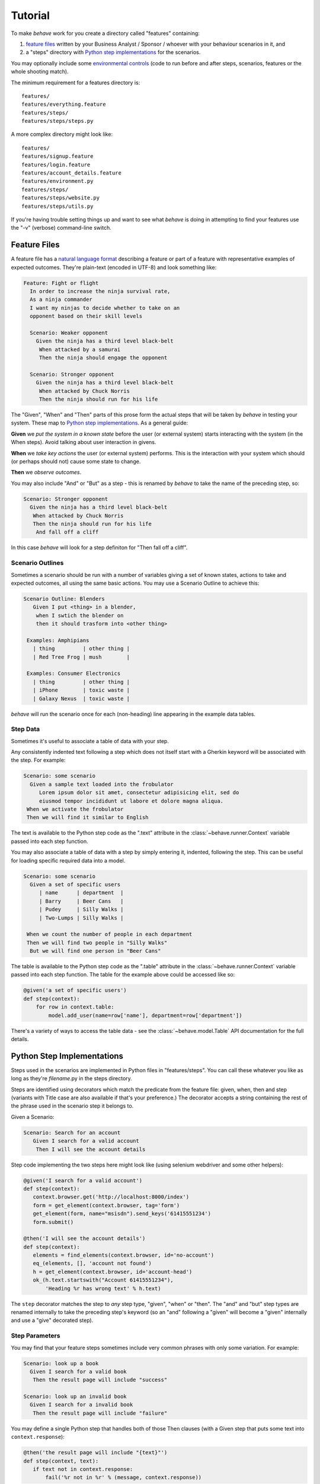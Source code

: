 ========
Tutorial
========

.. if you change any headings in here make sure you haven't broken the
   cross-references in the API documentation or module docstrings!

To make *behave* work for you create a directory called "features"
containing:

1. `feature files`_ written by your Business Analyst / Sponsor / whoever
   with your behaviour scenarios in it, and
2. a "steps" directory with `Python step implementations`_ for the
   scenarios.

You may optionally include some `environmental controls`_ (code to run
before and after steps, scenarios, features or the whole shooting
match).

The minimum requirement for a features directory is::

  features/
  features/everything.feature
  features/steps/
  features/steps/steps.py

A more complex directory might look like::

  features/
  features/signup.feature
  features/login.feature
  features/account_details.feature
  features/environment.py
  features/steps/
  features/steps/website.py
  features/steps/utils.py

If you're having trouble setting things up and want to see what *behave* is
doing in attempting to find your features use the "-v" (verbose)
command-line switch.


Feature Files
=============

A feature file has a `natural language format`_ describing a feature or
part of a feature with representative examples of expected outcomes.
They're plain-text (encoded in UTF-8) and look something like:

.. _`natural language format`: gherkin.html#gherkin:-feature-testing-language

.. code-block:: gherkin

  Feature: Fight or flight
    In order to increase the ninja survival rate,
    As a ninja commander
    I want my ninjas to decide whether to take on an 
    opponent based on their skill levels

    Scenario: Weaker opponent
      Given the ninja has a third level black-belt 
       When attacked by a samurai
       Then the ninja should engage the opponent

    Scenario: Stronger opponent
      Given the ninja has a third level black-belt 
       When attacked by Chuck Norris
       Then the ninja should run for his life

The "Given", "When" and "Then" parts of this prose form the actual steps
that will be taken by *behave* in testing your system. These map to `Python
step implementations`_. As a general guide:

**Given** we *put the system in a known state* before the
user (or external system) starts interacting with the system (in the When
steps). Avoid talking about user interaction in givens.

**When** we *take key actions* the user (or external system) performs. This
is the interaction with your system which should (or perhaps should not)
cause some state to change.

**Then** we *observe outcomes*.

You may also include "And" or "But" as a step - this is renamed by *behave*
to take the name of the preceding step, so:

.. code-block:: gherkin

    Scenario: Stronger opponent
      Given the ninja has a third level black-belt 
       When attacked by Chuck Norris
       Then the ninja should run for his life
        And fall off a cliff

In this case *behave* will look for a step definiton for "Then fall off a
cliff".


Scenario Outlines
-----------------

Sometimes a scenario should be run with a number of variables giving a set
of known states, actions to take and expected outcomes, all using the same
basic actions. You may use a Scenario Outline to achieve this:

.. code-block:: gherkin

  Scenario Outline: Blenders
     Given I put <thing> in a blender,
      when I swtich the blender on
      then it should trasform into <other thing>

   Examples: Amphipians
     | thing         | other thing |
     | Red Tree Frog | mush        |

   Examples: Consumer Electronics
     | thing         | other thing |
     | iPhone        | toxic waste |
     | Galaxy Nexus  | toxic waste |

*behave* will run the scenario once for each (non-heading) line appearing
in the example data tables.


Step Data
---------

Sometimes it's useful to associate a table of data with your step.

Any consistently indented text following a step which does not itself start
with a Gherkin keyword will be associated with the step. For example:

.. code-block:: gherkin

   Scenario: some scenario
     Given a sample text loaded into the frobulator
        Lorem ipsum dolor sit amet, consectetur adipisicing elit, sed do
        eiusmod tempor incididunt ut labore et dolore magna aliqua.
    When we activate the frobulator
    Then we will find it similar to English

The text is available to the Python step code as the ".text" attribute
in the :class:`~behave.runner.Context` variable passed into each step
function.

You may also associate a table of data with a step by simply entering it,
indented, following the step. This can be useful for loading specific
required data into a model.

.. code-block:: gherkin

   Scenario: some scenario
     Given a set of specific users
        | name      | department  |
        | Barry     | Beer Cans   |
        | Pudey     | Silly Walks |
        | Two-Lumps | Silly Walks | 
 
    When we count the number of people in each department
    Then we will find two people in "Silly Walks"
     But we will find one person in "Beer Cans"

The table is available to the Python step code as the ".table" attribute
in the :class:`~behave.runner.Context` variable passed into each step
function. The table for the example above could be accessed like so:

.. code-block:: python

  @given('a set of specific users')
  def step(context):
      for row in context.table:
          model.add_user(name=row['name'], department=row['department'])

There's a variety of ways to access the table data - see the
:class:`~behave.model.Table` API documentation for the full details.



Python Step Implementations
===========================

Steps used in the scenarios are implemented in Python files in
"features/steps". You can call these whatever you like
as long as they're *filename*.py in the steps directory.

Steps are identified using decorators which match the predicate from the
feature file: given, when, then and step (variants with Title case are also
available if that's your preference.) The decorator accepts a string
containing the rest of the phrase used in the scenario step it belongs to.

Given a Scenario:

.. code-block:: gherkin

  Scenario: Search for an account
     Given I search for a valid account
      Then I will see the account details

Step code implementing the two steps here might look like (using selenium
webdriver and some other helpers):

.. code-block:: python

 @given('I search for a valid account')
 def step(context):
    context.browser.get('http://localhost:8000/index')
    form = get_element(context.browser, tag='form')
    get_element(form, name="msisdn").send_keys('61415551234')
    form.submit()

 @then('I will see the account details')
 def step(context):
    elements = find_elements(context.browser, id='no-account')
    eq_(elements, [], 'account not found')
    h = get_element(context.browser, id='account-head')
    ok_(h.text.startswith("Account 61415551234"),
        'Heading %r has wrong text' % h.text)

The ``step`` decorator matches the step to *any* step type, "given", "when"
or "then". The "and" and "but" step types are renamed internally to take
the preceding step's keyword (so an "and" following a "given" will become a
"given" internally and use a "give" decorated step).


Step Parameters
---------------

You may find that your feature steps sometimes include very common phrases
with only some variation. For example:

.. code-block:: gherkin

  Scenario: look up a book
    Given I search for a valid book
     Then the result page will include "success"

  Scenario: look up an invalid book
    Given I search for a invalid book
     Then the result page will include "failure"

You may define a single Python step that handles both of those Then
clauses (with a Given step that puts some text into
``context.response``):

.. code-block:: python

 @then('the result page will include "{text}"')
 def step(context, text):
    if text not in context.response:
        fail('%r not in %r' % (message, context.response))

There's two parsers available by default in *behave*:

**parse** (the default)
  This is a `simple parser`_ that uses a format very much like the Python
  builtin ``format()``. You must use named fields which are then matched to
  your ``step()`` function arguments.
**re**
  This uses full regular expressions to parse the clause text. You will
  need to use named groups "(?P<name>...)" to define the variables pulled
  from the text and passed to your ``step()`` function.

To specify which parser to use invoke :func:`~behave.matchers.step_matcher`
with the name of the matcher to use. You may change matcher to suit
specific step functions - the last call to ``step_matcher`` before a step
function declaration will be the one it uses.

.. _`simple parser`: http://pypi.python.org/pypi/parse

Context
-------

You'll have noticed the "context" variable that's passed around. It's a
clever place where you and *behave* can store information to share around.
It runs at three levels, automatically managed by *behave*. 

When *behave* launches into a new feature or scenario it adds a new layer
to the context, allowing the new activity level to add new values, or
overwrite ones previosuly defined, for the duration of that activity. These
can be thought of as scopes.

You can define values in your `environmental controls`_ file which may be
set at the feature level and then overridden for some scenarios. Changes
made at the scenario level won't permanently affect the value set at the
feature level.

You may also use it to share values between steps. For example, in some
steps you define you might have:

.. code-block:: python

  @given('I request a new widget for an account via SOAP')
  def step(context):
      client = Client("http://127.0.0.1:8000/soap/")
      context.response = client.Allocate(customer_first='Firstname',
          customer_last='Lastname', colour='red')

  @then('I should receive an OK SOAP response')
  def step(context):
      eq_(context.response['ok'], 1)

There's also some values added to the context by *behave* itself:

**table**
  This holds any table data associated with a step.

**text**
  This holds any multiline text associated with a step.

**failed**
  This is set at the root of the context when any step fails. It is
  sometimes useful to use this combined with the ``--stop`` command-line
  option to prevent some mis-behaving resource from being cleaned up in an
  ``after_feature()`` or similar (for example, a web browser being driven
  by Selenium.)

The *context* variable in all cases is an instance of
:class:`behave.runner.Context`.


Environmental Controls
======================

The environment.py module may define code to run before and after certain
events during your testing:

**before_step(context, step), after_step(context, step)**
  These run before and after every step.
**before_scenario(context, scenario), after_scenario(context, scenario)**
  These run before and after each scenario is run.
**before_feature(context, feature), after_feature(context, feature)**
  These run before and after each feature file is exercised.
**before_tag(context, tag), after_tag(context, tag)**
  These run before and after a section tagged with the given name. They are
  invoked for each tag encountered in the order they're found in the
  feature file. See  `controlling things with tags`_.
**before_all(context), after_all(context)**
  These run before and after the whole shooting match.

The feature, scenario and step objects represent the information parsed
from the feature file. They have a number of attributes:

**keyword**
  "Feature", "Scenario", "Given", etc.
**name**
  The name of the step (the text after the keyword.)
**tags**
  A list of the tags attached to the section or step. See `controlling
  things with tags`_.
**filename** and **line**
  The file name (or "<string>") and line number of the statement.

A common use-case for environmental controls might be to set up a web
server and browser to run all your tests in. For example:

.. code-block:: python

  import threading
  from wsgiref import simple_server
  from selenium import webdriver
  from my_application import model
  from my_application import web_app

  def before_all(context):
      context.server = simple_server.WSGIServer(('', 8000))
      context.server.set_app(web_app.main(environment='test'))
      context.thread = threading.Thread(target=context.server.serve_forever)
      context.thread.start()
      context.browser = webdriver.Chrome()

  def after_all(context):
      context.server.shutdown()
      context.thread.join()
      context.browser.quit()

  def before_feature(context, feature):
      model.init(environment='test')

Of course if you wish you could have a new browser for each feature, or to
retain the database state between features or even initialise the database
for to each scenario.


Controlling Things With Tags
============================

You may also "tag" parts of your feature file. At the simplest level this
allows *behave* to selectively check parts of your feature set.

Given a feature file with:

.. code-block:: gherkin

  Feature: Fight or flight
    In order to increase the ninja survival rate,
    As a ninja commander
    I want my ninjas to decide whether to take on an 
    opponent based on their skill levels

    @slow
    Scenario: Weaker opponent
      Given the ninja has a third level black-belt 
      When attacked by a samurai
      Then the ninja should engage the opponent

    Scenario: Stronger opponent
      Given the ninja has a third level black-belt 
      When attacked by Chuck Norris
      Then the ninja should run for his life
      
then running ``behave --tags slow`` will run just the scenarios tagged
``@slow``. If you wish to check everything *except* the slow ones then you
may run ``behave --tags ~slow``.

Another common use-case is to tag a scenario you're working on with
``@wip`` and then ``behave --tags wip`` to just test that one case.

Tag selection on the command-line may be combined:

**--tags wip,slow**
   This will select all the cases tagged *either* "wip" or "slow".

**--tags wip --tags slow**
   This will select all the cases tagged *both* "wip" and "slow".

If a feature or scenario is tagged and then skipped because of a
command-line control then the *before_* and *after_* environment functions
will not be called for that feature or scenario.

The tags attached to a feature and scenario are available in
the environment functions via the "feature" or "scenario" object passed to
them. On those objects there is an attribute called "tags" which is a list
of the tag names attached, in the order they're found in the features file.

There are also `environmental controls`_ specific to tags, so in the above
example *behave* will attempt to invoke an ``environment.py`` function
``before_tag`` and ``after_tag`` before and after the Scenario tagged
``@slow``, passing in the name "slow". If multiple tags are present then
the functions will be called multiple times with each tag in the order
they're defined in the feature file.

Re-visiting the example from above; if only some of the features required a
browser and web server then you could tag them ``@browser``:

.. code-block:: python

  def before_feature(context, feature):
      model.init(environment='test')
      if 'browser' in feature.tags:
          context.server = simple_server.WSGIServer(('', 8000))
          context.server.set_app(web_app.main(environment='test'))
          context.thread = threading.Thread(target=context.server.serve_forever)
          context.thread.start()
          context.browser = webdriver.Chrome()

  def after_feature(context, feature):
      if 'browser' in feature.tags:
          context.server.shutdown()
          context.thread.join()
          context.browser.quit()

